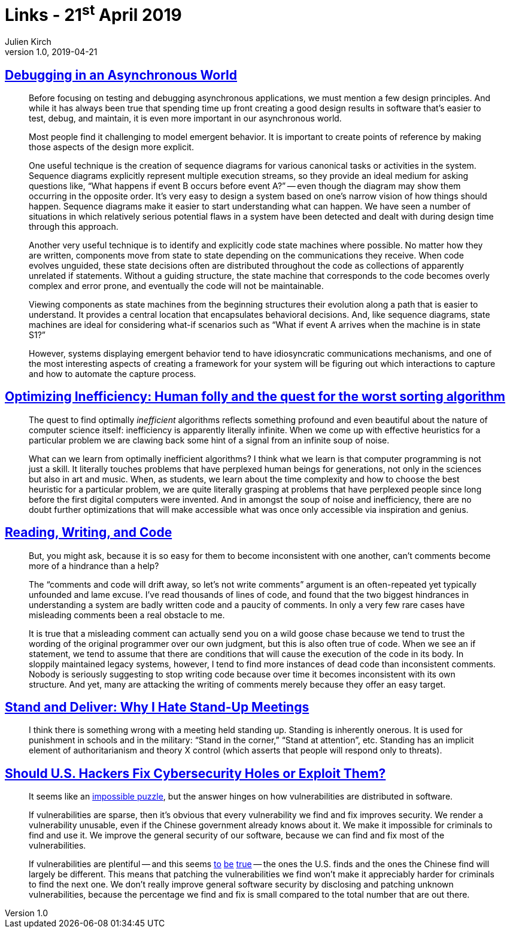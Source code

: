 = Links - 21^st^ April 2019
Julien Kirch
v1.0, 2019-04-21
:article_lang: en

== link:https://queue.acm.org/detail.cfm?id=945134[Debugging in an Asynchronous World]

[quote]
____
Before focusing on testing and debugging asynchronous applications, we must mention a few design principles. And while it has always been true that spending time up front creating a good design results in software that's easier to test, debug, and maintain, it is even more important in our asynchronous world.

Most people find it challenging to model emergent behavior. It is important to create points of reference by making those aspects of the design more explicit.

One useful technique is the creation of sequence diagrams for various canonical tasks or activities in the system. Sequence diagrams explicitly represent multiple execution streams, so they provide an ideal medium for asking questions like, "`What happens if event B occurs before event A?`" -- even though the diagram may show them occurring in the opposite order. It's very easy to design a system based on one's narrow vision of how things should happen. Sequence diagrams make it easier to start understanding what can happen. We have seen a number of situations in which relatively serious potential flaws in a system have been detected and dealt with during design time through this approach.

Another very useful technique is to identify and explicitly code state machines where possible. No matter how they are written, components move from state to state depending on the communications they receive. When code evolves unguided, these state decisions often are distributed throughout the code as collections of apparently unrelated if statements. Without a guiding structure, the state machine that corresponds to the code becomes overly complex and error prone, and eventually the code will not be maintainable.

Viewing components as state machines from the beginning structures their evolution along a path that is easier to understand. It provides a central location that encapsulates behavioral decisions. And, like sequence diagrams, state machines are ideal for considering what-if scenarios such as "`What if event A arrives when the machine is in state S1?`"
____

[quote]
____
However, systems displaying emergent behavior tend to have idiosyncratic communications mechanisms, and one of the most interesting aspects of creating a framework for your system will be figuring out which interactions to capture and how to automate the capture process.
____

== link:https://medium.freecodecamp.org/optimizing-inefficiency-human-folly-and-the-quest-for-the-worst-sorting-algorithm-c0ba7b32ffd[Optimizing Inefficiency: Human folly and the quest for the worst sorting algorithm]

[quote]
____
The quest to find optimally _inefficient_ algorithms reflects something profound and even beautiful about the nature of computer science itself: inefficiency is apparently literally infinite. When we come up with effective heuristics for a particular problem we are clawing back some hint of a signal from an infinite soup of noise.
____

[quote]
____
What can we learn from optimally inefficient algorithms? I think what we learn is that computer programming is not just a skill. It literally touches problems that have perplexed human beings for generations, not only in the sciences but also in art and music. When, as students, we learn about the time complexity and how to choose the best heuristic for a particular problem, we are quite literally grasping at problems that have perplexed people since long before the first digital computers were invented. And in amongst the soup of noise and inefficiency, there are no doubt further optimizations that will make accessible what was once only accessible via inspiration and genius.
____

== link:https://queue.acm.org/detail.cfm?id=957782[Reading, Writing, and Code]

[quote]
____
But, you might ask, because it is so easy for them to become inconsistent with one another, can't comments become more of a hindrance than a help?

The "`comments and code will drift away, so let's not write comments`" argument is an often-repeated yet typically unfounded and lame excuse. I've read thousands of lines of code, and found that the two biggest hindrances in understanding a system are badly written code and a paucity of comments. In only a very few rare cases have misleading comments been a real obstacle to me.

It is true that a misleading comment can actually send you on a wild goose chase because we tend to trust the wording of the original programmer over our own judgment, but this is also often true of code. When we see an if statement, we tend to assume that there are conditions that will cause the execution of the code in its body. In sloppily maintained legacy systems, however, I tend to find more instances of dead code than inconsistent comments. Nobody is seriously suggesting to stop writing code because over time it becomes inconsistent with its own structure. And yet, many are attacking the writing of comments merely because they offer an easy target.
____

== link:https://queue.acm.org/detail.cfm?id=957730[Stand and Deliver: Why I Hate Stand-Up Meetings]

[quote]
____
I think there is something wrong with a meeting held standing up. Standing is inherently onerous. It is used for punishment in schools and in the military: "`Stand in the corner,`" "`Stand at attention`", etc. Standing has an implicit element of authoritarianism and theory X control (which asserts that people will respond only to threats).
____

== link:https://www.theatlantic.com/technology/archive/2014/05/should-hackers-fix-cybersecurity-holes-or-exploit-them/371197/[Should U.S. Hackers Fix Cybersecurity Holes or Exploit Them?]

[quote]
____
It seems like an link:http://www.lawfareblog.com/2014/04/the-policy-tension-on-zero-days-will-not-go-away/[impossible puzzle], but the answer hinges on how vulnerabilities are distributed in software.

If vulnerabilities are sparse, then it's obvious that every vulnerability we find and fix improves security. We render a vulnerability unusable, even if the Chinese government already knows about it. We make it impossible for criminals to find and use it. We improve the general security of our software, because we can find and fix most of the vulnerabilities.


If vulnerabilities are plentiful -- and this seems link:http://www.rtfm.com/bugrate.pdf[to] link:http://dl.acm.org/citation.cfm?id=1920299[be] link:https://research.microsoft.com/pubs/79177/milkorwine.pdf[true] -- the ones the U.S. finds and the ones the Chinese find will largely be different. This means that patching the vulnerabilities we find won't make it appreciably harder for criminals to find the next one. We don't really improve general software security by disclosing and patching unknown vulnerabilities, because the percentage we find and fix is small compared to the total number that are out there.
____
